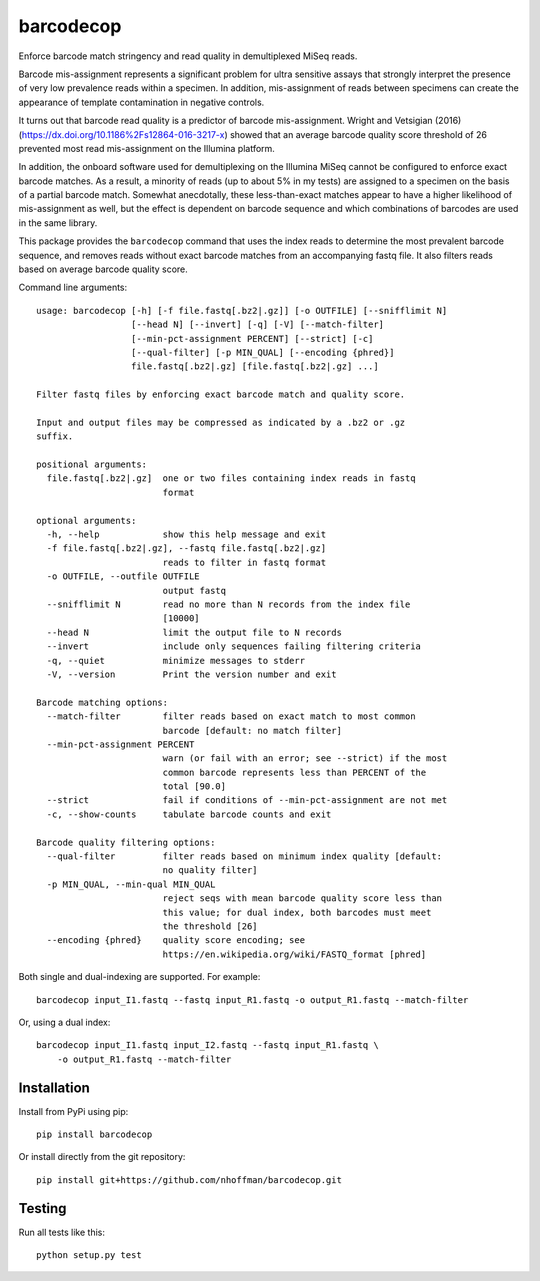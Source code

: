 ============
 barcodecop
============

Enforce barcode match stringency and read quality in demultiplexed MiSeq reads.

.. image:: https://travis-ci.org/nhoffman/barcodecop.svg?branch=master
    :target: https://travis-ci.org/nhoffman/barcodecop

Barcode mis-assignment represents a significant problem for ultra
sensitive assays that strongly interpret the presence of very low
prevalence reads within a specimen. In addition, mis-assignment of
reads between specimens can create the appearance of template
contamination in negative controls.

It turns out that barcode read quality is a predictor of barcode
mis-assignment. Wright and Vetsigian (2016)
(https://dx.doi.org/10.1186%2Fs12864-016-3217-x) showed that an
average barcode quality score threshold of 26 prevented most read
mis-assignment on the Illumina platform.

In addition, the onboard software used for demultiplexing on the
Illumina MiSeq cannot be configured to enforce exact barcode
matches. As a result, a minority of reads (up to about 5% in my tests)
are assigned to a specimen on the basis of a partial barcode
match. Somewhat anecdotally, these less-than-exact matches appear to
have a higher likelihood of mis-assignment as well, but the effect is
dependent on barcode sequence and which combinations of barcodes are
used in the same library.

This package provides the ``barcodecop`` command that uses the index
reads to determine the most prevalent barcode sequence, and removes
reads without exact barcode matches from an accompanying fastq
file. It also filters reads based on average barcode quality score.

Command line arguments::

  usage: barcodecop [-h] [-f file.fastq[.bz2|.gz]] [-o OUTFILE] [--snifflimit N]
		    [--head N] [--invert] [-q] [-V] [--match-filter]
		    [--min-pct-assignment PERCENT] [--strict] [-c]
		    [--qual-filter] [-p MIN_QUAL] [--encoding {phred}]
		    file.fastq[.bz2|.gz] [file.fastq[.bz2|.gz] ...]

  Filter fastq files by enforcing exact barcode match and quality score.

  Input and output files may be compressed as indicated by a .bz2 or .gz
  suffix.

  positional arguments:
    file.fastq[.bz2|.gz]  one or two files containing index reads in fastq
			  format

  optional arguments:
    -h, --help            show this help message and exit
    -f file.fastq[.bz2|.gz], --fastq file.fastq[.bz2|.gz]
			  reads to filter in fastq format
    -o OUTFILE, --outfile OUTFILE
			  output fastq
    --snifflimit N        read no more than N records from the index file
			  [10000]
    --head N              limit the output file to N records
    --invert              include only sequences failing filtering criteria
    -q, --quiet           minimize messages to stderr
    -V, --version         Print the version number and exit

  Barcode matching options:
    --match-filter        filter reads based on exact match to most common
			  barcode [default: no match filter]
    --min-pct-assignment PERCENT
			  warn (or fail with an error; see --strict) if the most
			  common barcode represents less than PERCENT of the
			  total [90.0]
    --strict              fail if conditions of --min-pct-assignment are not met
    -c, --show-counts     tabulate barcode counts and exit

  Barcode quality filtering options:
    --qual-filter         filter reads based on minimum index quality [default:
			  no quality filter]
    -p MIN_QUAL, --min-qual MIN_QUAL
			  reject seqs with mean barcode quality score less than
			  this value; for dual index, both barcodes must meet
			  the threshold [26]
    --encoding {phred}    quality score encoding; see
			  https://en.wikipedia.org/wiki/FASTQ_format [phred]


Both single and dual-indexing are supported. For example::

  barcodecop input_I1.fastq --fastq input_R1.fastq -o output_R1.fastq --match-filter

Or, using a dual index::

  barcodecop input_I1.fastq input_I2.fastq --fastq input_R1.fastq \
      -o output_R1.fastq --match-filter


Installation
============

Install from PyPi using pip::

  pip install barcodecop

Or install directly from the git repository::

  pip install git+https://github.com/nhoffman/barcodecop.git


Testing
=======

Run all tests like this::

  python setup.py test

